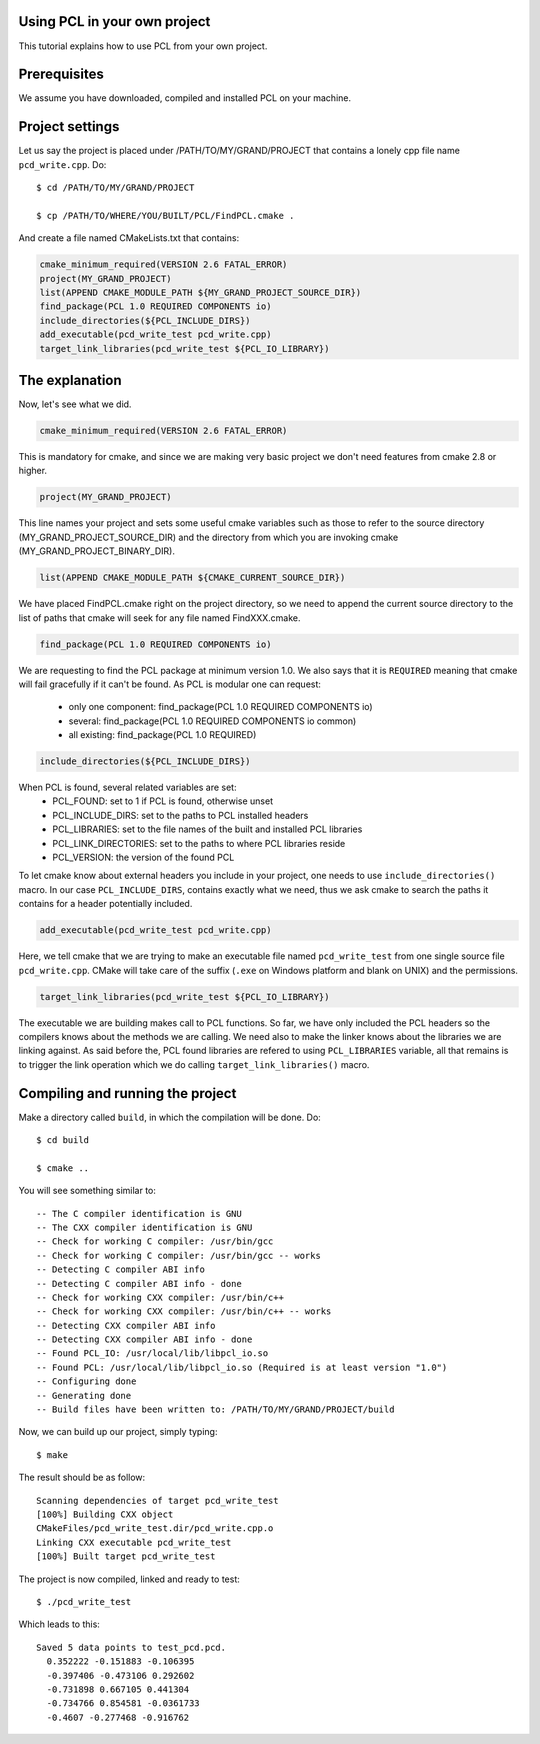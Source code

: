 .. _using_pcl:

Using PCL in your own project
-----------------------------

This tutorial explains how to use PCL from your own project.


Prerequisites
-------------

We assume you have downloaded, compiled and installed PCL on your
machine.

Project settings
----------------
Let us say the project is placed under /PATH/TO/MY/GRAND/PROJECT that
contains a lonely cpp file name ``pcd_write.cpp``. Do::


  $ cd /PATH/TO/MY/GRAND/PROJECT

  $ cp /PATH/TO/WHERE/YOU/BUILT/PCL/FindPCL.cmake .

And create a file named CMakeLists.txt that contains:

.. code-block:: cmake
	 
	 cmake_minimum_required(VERSION 2.6 FATAL_ERROR)
	 project(MY_GRAND_PROJECT)
	 list(APPEND CMAKE_MODULE_PATH ${MY_GRAND_PROJECT_SOURCE_DIR})
	 find_package(PCL 1.0 REQUIRED COMPONENTS io)
	 include_directories(${PCL_INCLUDE_DIRS})
	 add_executable(pcd_write_test pcd_write.cpp)
	 target_link_libraries(pcd_write_test ${PCL_IO_LIBRARY})
	 
The explanation
---------------

Now, let's see what we did.

.. code-block:: cmake
	 
	 cmake_minimum_required(VERSION 2.6 FATAL_ERROR)
	 
This is mandatory for cmake, and since we are making very basic
project we don't need features from cmake 2.8 or higher.

.. code-block:: cmake
	 
	 project(MY_GRAND_PROJECT)	

This line names your project and sets some useful cmake variables
such as those to refer to the source directory
(MY_GRAND_PROJECT_SOURCE_DIR) and the directory from which you are
invoking cmake (MY_GRAND_PROJECT_BINARY_DIR).

.. code-block:: cmake

	 list(APPEND CMAKE_MODULE_PATH ${CMAKE_CURRENT_SOURCE_DIR})

We have placed FindPCL.cmake right on the project directory, so we need
to append the current source directory to the list of paths that cmake
will seek for any file named FindXXX.cmake.

.. code-block:: cmake

	 find_package(PCL 1.0 REQUIRED COMPONENTS io)

We are requesting to find the PCL package at minimum version 1.0. We
also says that it is ``REQUIRED`` meaning that cmake will fail
gracefully if it can't be found. As PCL is modular one can request:

 * only one component: find_package(PCL 1.0 REQUIRED COMPONENTS io)
 * several: find_package(PCL 1.0 REQUIRED COMPONENTS io common)
 * all existing: find_package(PCL 1.0 REQUIRED)

.. code-block:: cmake

 	 include_directories(${PCL_INCLUDE_DIRS})

When PCL is found, several related variables are set:
 * PCL_FOUND: set to 1 if PCL is found, otherwise unset
 * PCL_INCLUDE_DIRS: set to the paths to PCL installed headers
 * PCL_LIBRARIES: set to the file names of the built and installed PCL libraries
 * PCL_LINK_DIRECTORIES: set to the paths to where PCL libraries reside
 * PCL_VERSION: the version of the found PCL 

To let cmake know about external headers you include in your project,
one needs to use ``include_directories()`` macro. In our case
``PCL_INCLUDE_DIRS``, contains exactly what we need, thus we ask cmake
to search the paths it contains for a header potentially included.

.. code-block:: cmake

	 add_executable(pcd_write_test pcd_write.cpp)

Here, we tell cmake that we are trying to make an executable file
named ``pcd_write_test`` from one single source file
``pcd_write.cpp``. CMake will take care of the suffix (``.exe`` on
Windows platform and blank on UNIX) and the permissions.

.. code-block:: cmake

	 target_link_libraries(pcd_write_test ${PCL_IO_LIBRARY})

The executable we are building makes call to PCL functions. So far, we
have only included the PCL headers so the compilers knows about the
methods we are calling. We need also to make the linker knows about
the libraries we are linking against. As said before the, PCL
found libraries are refered to using ``PCL_LIBRARIES`` variable, all
that remains is to trigger the link operation which we do calling
``target_link_libraries()`` macro.

Compiling and running the project
---------------------------------

Make a directory called ``build``, in which the compilation will be
done. Do::

  $ cd build

  $ cmake ..

You will see something similar to::

-- The C compiler identification is GNU
-- The CXX compiler identification is GNU
-- Check for working C compiler: /usr/bin/gcc
-- Check for working C compiler: /usr/bin/gcc -- works
-- Detecting C compiler ABI info
-- Detecting C compiler ABI info - done
-- Check for working CXX compiler: /usr/bin/c++
-- Check for working CXX compiler: /usr/bin/c++ -- works
-- Detecting CXX compiler ABI info
-- Detecting CXX compiler ABI info - done
-- Found PCL_IO: /usr/local/lib/libpcl_io.so
-- Found PCL: /usr/local/lib/libpcl_io.so (Required is at least version "1.0")
-- Configuring done
-- Generating done
-- Build files have been written to: /PATH/TO/MY/GRAND/PROJECT/build

Now, we can build up our project, simply typing::

  $ make

The result should be as follow::

  Scanning dependencies of target pcd_write_test
  [100%] Building CXX object
  CMakeFiles/pcd_write_test.dir/pcd_write.cpp.o
  Linking CXX executable pcd_write_test
  [100%] Built target pcd_write_test

The project is now compiled, linked and ready to test::

  $ ./pcd_write_test


Which leads to this::

  Saved 5 data points to test_pcd.pcd.
    0.352222 -0.151883 -0.106395
    -0.397406 -0.473106 0.292602
    -0.731898 0.667105 0.441304
    -0.734766 0.854581 -0.0361733
    -0.4607 -0.277468 -0.916762
